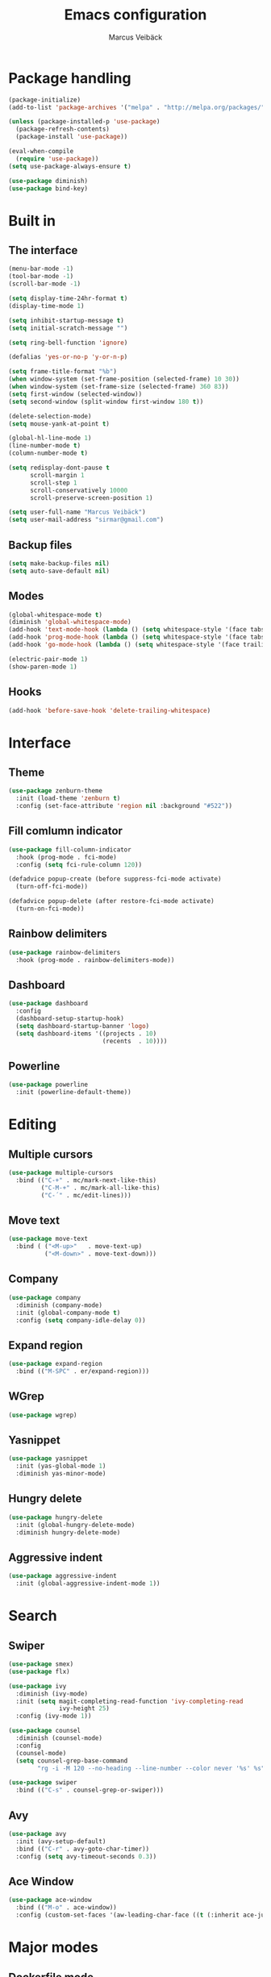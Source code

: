 #+TITLE: Emacs configuration
#+AUTHOR: Marcus Veibäck
#+EMAIL: sirmar@gmail

* Package handling

#+BEGIN_SRC emacs-lisp
  (package-initialize)
  (add-to-list 'package-archives '("melpa" . "http://melpa.org/packages/") t)

  (unless (package-installed-p 'use-package)
    (package-refresh-contents)
    (package-install 'use-package))

  (eval-when-compile
    (require 'use-package))
  (setq use-package-always-ensure t)

  (use-package diminish)
  (use-package bind-key)
#+END_SRC

* Built in

** The interface

#+BEGIN_SRC emacs-lisp
  (menu-bar-mode -1)
  (tool-bar-mode -1)
  (scroll-bar-mode -1)

  (setq display-time-24hr-format t)
  (display-time-mode 1)

  (setq inhibit-startup-message t)
  (setq initial-scratch-message "")

  (setq ring-bell-function 'ignore)

  (defalias 'yes-or-no-p 'y-or-n-p)

  (setq frame-title-format "%b")
  (when window-system (set-frame-position (selected-frame) 10 30))
  (when window-system (set-frame-size (selected-frame) 360 83))
  (setq first-window (selected-window))
  (setq second-window (split-window first-window 180 t))

  (delete-selection-mode)
  (setq mouse-yank-at-point t)

  (global-hl-line-mode 1)
  (line-number-mode t)
  (column-number-mode t)

  (setq redisplay-dont-pause t
        scroll-margin 1
        scroll-step 1
        scroll-conservatively 10000
        scroll-preserve-screen-position 1)

  (setq user-full-name "Marcus Veibäck")
  (setq user-mail-address "sirmar@gmail.com")
#+END_SRC

** Backup files

#+BEGIN_SRC emacs-lisp
  (setq make-backup-files nil)
  (setq auto-save-default nil)
#+END_SRC

** Modes

#+BEGIN_SRC emacs-lisp
  (global-whitespace-mode t)
  (diminish 'global-whitespace-mode)
  (add-hook 'text-mode-hook (lambda () (setq whitespace-style '(face tabs trailing))))
  (add-hook 'prog-mode-hook (lambda () (setq whitespace-style '(face tabs trailing))))
  (add-hook 'go-mode-hook (lambda () (setq whitespace-style '(face trailing))))

  (electric-pair-mode 1)
  (show-paren-mode 1)
#+END_SRC

** Hooks

#+BEGIN_SRC emacs-lisp
  (add-hook 'before-save-hook 'delete-trailing-whitespace)
#+END_SRC

* Interface

** Theme

#+BEGIN_SRC emacs-lisp
  (use-package zenburn-theme
    :init (load-theme 'zenburn t)
    :config (set-face-attribute 'region nil :background "#522"))
#+END_SRC

** Fill comlumn indicator

#+BEGIN_SRC emacs-lisp
  (use-package fill-column-indicator
    :hook (prog-mode . fci-mode)
    :config (setq fci-rule-column 120))

  (defadvice popup-create (before suppress-fci-mode activate)
    (turn-off-fci-mode))

  (defadvice popup-delete (after restore-fci-mode activate)
    (turn-on-fci-mode))
#+END_SRC

** Rainbow delimiters

#+BEGIN_SRC emacs-lisp
  (use-package rainbow-delimiters
    :hook (prog-mode . rainbow-delimiters-mode))
#+END_SRC

** Dashboard

#+BEGIN_SRC emacs-lisp
  (use-package dashboard
    :config
    (dashboard-setup-startup-hook)
    (setq dashboard-startup-banner 'logo)
    (setq dashboard-items '((projects . 10)
                            (recents  . 10))))
#+END_SRC

** Powerline
#+BEGIN_SRC emacs-lisp
  (use-package powerline
    :init (powerline-default-theme))
#+END_SRC

* Editing
** Multiple cursors

#+BEGIN_SRC emacs-lisp
  (use-package multiple-cursors
    :bind (("C-+" . mc/mark-next-like-this)
           ("C-M-+" . mc/mark-all-like-this)
           ("C-´" . mc/edit-lines)))
#+END_SRC

** Move text

#+BEGIN_SRC emacs-lisp
  (use-package move-text
    :bind ( ("<M-up>"   . move-text-up)
            ("<M-down>" . move-text-down)))
#+END_SRC
** Company

#+BEGIN_SRC emacs-lisp
  (use-package company
    :diminish (company-mode)
    :init (global-company-mode t)
    :config (setq company-idle-delay 0))
#+END_SRC

** Expand region

#+BEGIN_SRC emacs-lisp
  (use-package expand-region
    :bind (("M-SPC" . er/expand-region)))
#+END_SRC

** WGrep

#+BEGIN_SRC emacs-lisp
  (use-package wgrep)
#+END_SRC

** Yasnippet

#+BEGIN_SRC emacs-lisp
  (use-package yasnippet
    :init (yas-global-mode 1)
    :diminish yas-minor-mode)
#+END_SRC

** Hungry delete

#+BEGIN_SRC emacs-lisp
  (use-package hungry-delete
    :init (global-hungry-delete-mode)
    :diminish hungry-delete-mode)
#+END_SRC

** Aggressive indent

#+BEGIN_SRC emacs-lisp
  (use-package aggressive-indent
    :init (global-aggressive-indent-mode 1))
#+END_SRC

* Search

** Swiper

#+BEGIN_SRC emacs-lisp
  (use-package smex)
  (use-package flx)

  (use-package ivy
    :diminish (ivy-mode)
    :init (setq magit-completing-read-function 'ivy-completing-read
                ivy-height 25)
    :config (ivy-mode 1))

  (use-package counsel
    :diminish (counsel-mode)
    :config
    (counsel-mode)
    (setq counsel-grep-base-command
          "rg -i -M 120 --no-heading --line-number --color never '%s' %s"))

  (use-package swiper
    :bind (("C-s" . counsel-grep-or-swiper)))
#+END_SRC

** Avy

#+BEGIN_SRC emacs-lisp
    (use-package avy
      :init (avy-setup-default)
      :bind (("C-r" . avy-goto-char-timer))
      :config (setq avy-timeout-seconds 0.3))
#+END_SRC

** Ace Window

#+BEGIN_SRC emacs-lisp
    (use-package ace-window
      :bind (("M-o" . ace-window))
      :config (custom-set-faces '(aw-leading-char-face ((t (:inherit ace-jump-face-foreground :height 2.0))))))
#+END_SRC

* Major modes

** Dockerfile mode

#+BEGIN_SRC emacs-lisp
  (use-package dockerfile-mode
    :commands (dockerfile-mode)
    :mode (("Dockerfile\\'" . dockerfile-mode)))
#+END_SRC

** Yaml mode

#+BEGIN_SRC emacs-lisp
  (use-package yaml-mode
    :commands (yaml-mode)
    :mode (("\\.yml\\'" . yaml-mode)))
#+END_SRC

** Markdown mode

#+BEGIN_SRC emacs-lisp
  (use-package markdown-mode
    :commands (markdown-mode))
#+END_SRC

** PHP mode

#+BEGIN_SRC emacs-lisp
  (use-package php-mode
    :commands (php-mode))
#+END_SRC

** Go mode

#+BEGIN_SRC emacs-lisp
  (use-package go-mode
    :commands (go-mode))
#+END_SRC

** Org mode
#+BEGIN_SRC emacs-lisp
  (use-package org
    :bind (("C-c c" . org-capture))
    :init
    (setq org-default-notes-file "~/notes.org")
    (setq org-todo-keywords '((sequence "TODO" "DOING" "DONE")))
    (setq org-todo-keyword-faces '(("TODO" . "red") ("DOING" . "Orange") ("DONE" . "green")))
    (setq org-log-done "time")
    (setq org-src-fontify-natively t)
    (setq org-ellipsis " ⤵")
    (setq org-src-tab-acts-natively t)
    (setq org-src-window-setup 'current-window)
    (setq org-capture-templates
          '(("r" "Refactor me" entry
             (file+headline org-default-notes-file "Code")
             "* TODO %?\nADDED: %U\nLINK: %l"
             :empty-lines 1)

            ("t" "Add TODO item" entry
             (file+headline org-default-notes-file "Todos")
             "* TODO %?\nADDED: %U"
             :empty-lines 1)

            ("f" "Add Question" entry
             (file+headline org-default-notes-file "Questions")
             "* TODO (Q): %??\n(A):\nADDED: %U"
             :empty-lines 1)

            ("n" "Add Note" entry
             (file+headline org-default-notes-file "Notes")
             "* %?\nADDED: %U"
             :empty-lines 1)))
    (add-to-list 'org-structure-template-alist '("el" "#+BEGIN_SRC emacs-lisp\n?\n#+END_SRC")))

  (use-package org-bullets
    :hook (org-mode . (lambda () (org-bullets-mode 1))))
#+END_SRC

* Global key changes

** Custom functions

#+BEGIN_SRC emacs-lisp
   (defun marcus-kill-line-or-region ()
     "Cut region. If no region cut current line."
     (interactive)
     (if (use-region-p) (kill-region (region-beginning) (region-end))
       (kill-whole-line)))

   (defun marcus-home ()
     "Move to indentation, beginning of line and beginning of buffer."
     (interactive)
     (if (bolp) (beginning-of-buffer)
       (skip-chars-backward " \t")
       (unless (bolp) (back-to-indentation))))


   (defun marcus-end ()
     "Move to end of line and end of buffer."
     (interactive)
     (if (eolp) (end-of-buffer)
       (end-of-line)))

   (defun marcus-delete-current-buffer-file ()
     "Removes file connected to current buffer and kills buffer."
     (interactive)
     (let ((filename (buffer-file-name))
           (buffer (current-buffer))
           (name (buffer-name)))
       (if (not (and filename (file-exists-p filename)))
           (ido-kill-buffer)
         (when (yes-or-no-p "Are you sure you want to remove this file? ")
           (delete-file filename)
           (kill-buffer buffer)
           (message "File '%s' successfully removed" filename)))))

   (defun marcus-rename-current-buffer-file ()
     "Renames current buffer and file it is visiting."
     (interactive)
     (let ((name (buffer-name))
           (filename (buffer-file-name)))
       (if (not (and filename (file-exists-p filename)))
           (error "Buffer '%s' is not visiting a file!" name)
         (let ((new-name (read-file-name "New name: " filename)))
           (if (get-buffer new-name)
               (error "A buffer named '%s' already exists!" new-name)
             (rename-file filename new-name 1)
             (rename-buffer new-name)
             (set-visited-file-name new-name)
             (set-buffer-modified-p nil)
             (message "File '%s' successfully renamed to '%s'"
                      name (file-name-nondirectory new-name)))))))

   (defun marcus-comment ()
     "Commend eclipce style"
         (interactive)
         (let ((start (line-beginning-position))
               (end (line-end-position)))
           (when (region-active-p)
             (setq start (save-excursion
                           (goto-char (region-beginning))
                           (beginning-of-line)
                           (point))
                   end (save-excursion
                         (goto-char (region-end))
                         (end-of-line)
                         (point))))
           (comment-or-uncomment-region start end)))

  (defun marcus-goto-last-edit-point ()
   "Sets the cursor on the last edit point."
   (interactive)
   (let ((undos buffer-undo-list))
     (if (listp undos)
         (while (and undos
                     (let ((pos (or (cdr-safe (car undos)) (car undos))))
                       (not (and (integerp pos) (goto-char (abs pos))))))
           (setq undos (cdr undos))))))
#+END_SRC

** Bindings

#+BEGIN_SRC emacs-lisp
  (bind-key "C-z" 'undo)
  (bind-key "C-x C-z" 'undo)
  (bind-key "<delete>" 'delete-char)
  (bind-key "C-j" (lambda () (interactive) (join-line -1)))
  (bind-key "C-w" 'marcus-kill-line-or-region)
  (bind-key "C-a" 'marcus-home)
  (bind-key "C-e" 'marcus-end)
  (bind-key "M-g" 'goto-line)
  (bind-key "C-x C-k" 'marcus-delete-current-buffer-file)
  (bind-key "C-x C-r" 'marcus-rename-current-buffer-file)
  (bind-key "C-x C-b" 'ibuffer)
  (bind-key "M-C-c" 'marcus-comment)
  (bind-key "S-M SPC" 'marcus-goto-last-edit-point)
  (bind-key "C-c s" '(lambda ()  (interactive) (ansi-term "/bin/bash")))
#+END_SRC

* Projects

** Projectile

#+BEGIN_SRC emacs-lisp
  (use-package counsel-projectile
    :init (counsel-projectile-mode)
    :config (setq projectile-mode-line '(:eval (format " P[%s]" (projectile-project-name))))
    :bind (("C-c g" . counsel-projectile-rg)))
#+END_SRC

** Magit

#+BEGIN_SRC emacs-lisp
    (use-package magit
      :bind (("C-x g" . magit-status)))
#+END_SRC

* Help

** Key stroke help

#+BEGIN_SRC emacs-lisp
  (use-package which-key
    :diminish (which-key-mode)
    :init (which-key-mode))
#+END_SRC

** Discover

#+BEGIN_SRC emacs-lisp
  (use-package discover
    :init (global-discover-mode 1))
#+END_SRC
